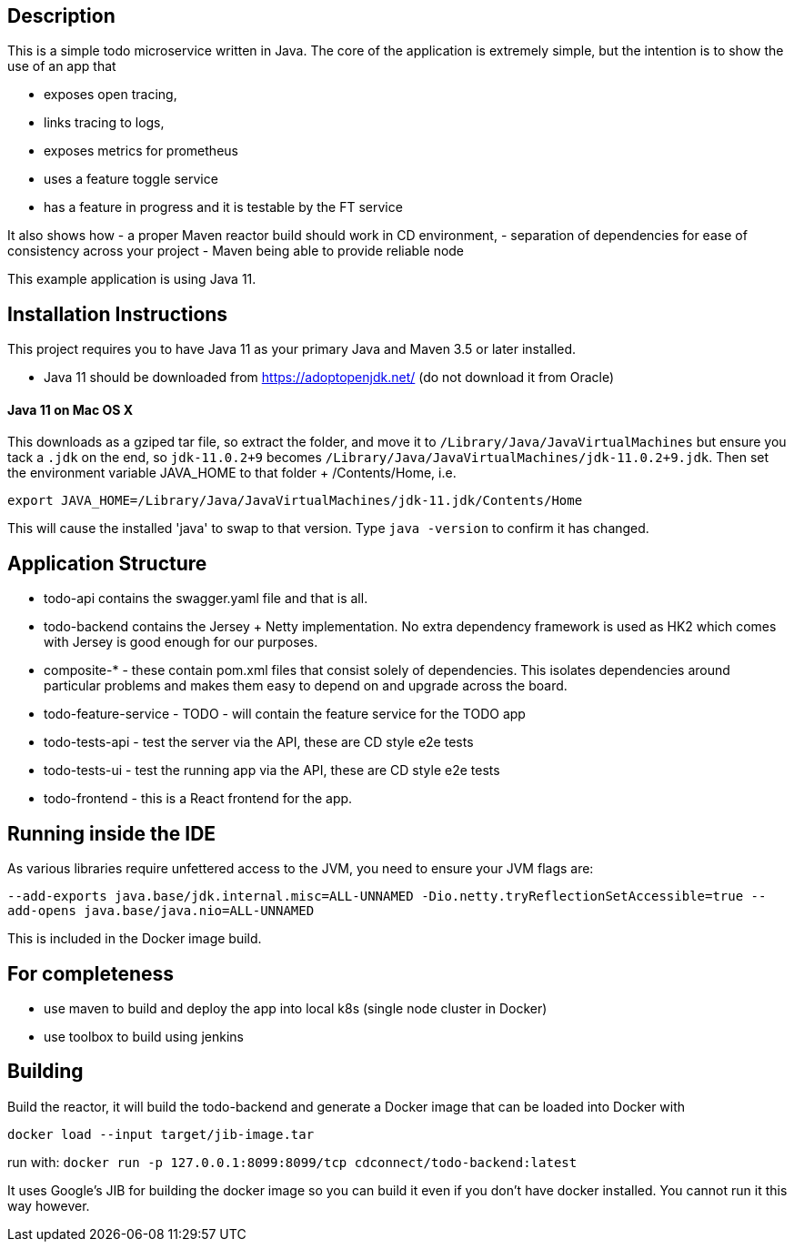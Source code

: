 == Description
This is a simple todo microservice written in Java. The core of the application is extremely simple, but the
intention is to show the use of an app that

- exposes open tracing,
- links tracing to logs,
- exposes metrics for prometheus
- uses a feature toggle service
- has a feature in progress and it is testable by the FT service

It also shows how
- a proper Maven reactor build should work in CD environment,
- separation of dependencies for ease of consistency across your project
- Maven being able to provide reliable node 

This example application is using Java 11.  

== Installation Instructions

This project requires you to have Java 11 as your primary Java and Maven 3.5 or later installed.

- Java 11 should be downloaded from https://adoptopenjdk.net/ (do not download it from Oracle)


==== Java 11 on Mac OS X

This downloads as a gziped tar file, so extract the folder, and move it to `/Library/Java/JavaVirtualMachines` but ensure
you tack a `.jdk` on the end, so `jdk-11.0.2+9` becomes  `/Library/Java/JavaVirtualMachines/jdk-11.0.2+9.jdk`. 
Then set the environment variable JAVA_HOME to that folder + /Contents/Home, i.e.

----
export JAVA_HOME=/Library/Java/JavaVirtualMachines/jdk-11.jdk/Contents/Home
----

This will cause the installed 'java' to swap to that version. Type `java -version` to confirm it has changed. 

== Application Structure

- todo-api contains the swagger.yaml file and that is all.
- todo-backend contains the Jersey + Netty implementation. No extra dependency framework is used as HK2 which comes
with Jersey is good enough for our purposes. 
- composite-* - these contain pom.xml files that consist solely of dependencies. This isolates dependencies around
particular problems and makes them easy to depend on and upgrade across the board.
- todo-feature-service - TODO - will contain the feature service for the TODO app
- todo-tests-api - test the server via the API, these are CD style e2e tests
- todo-tests-ui - test the running app via the API, these are CD style e2e tests
- todo-frontend - this is a React frontend for the app. 

== Running inside the IDE

As various libraries require unfettered access to the JVM, you need to ensure your JVM
flags are:

`--add-exports java.base/jdk.internal.misc=ALL-UNNAMED -Dio.netty.tryReflectionSetAccessible=true --add-opens java.base/java.nio=ALL-UNNAMED`

This is included in the Docker image build. 

== For completeness

- use maven to build and deploy the app into local k8s (single node cluster in Docker)
- use toolbox to build using jenkins

== Building

Build the reactor, it will build the todo-backend and generate a Docker image that can
be loaded into Docker with 

`docker load --input target/jib-image.tar`

run with: `docker run -p 127.0.0.1:8099:8099/tcp cdconnect/todo-backend:latest`

It uses Google's JIB for building the docker image so you can build it even if you don't
have docker installed. You cannot run it this way however.
